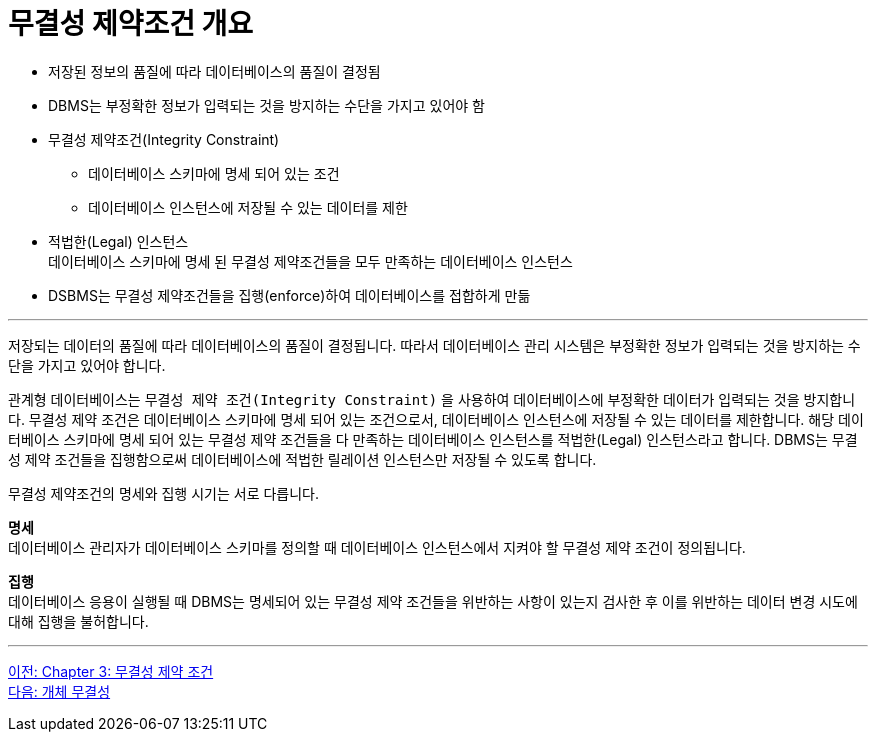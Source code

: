 = 무결성 제약조건 개요

* 저장된 정보의 품질에 따라 데이터베이스의 품질이 결정됨
* DBMS는 부정확한 정보가 입력되는 것을 방지하는 수단을 가지고 있어야 함
* 무결성 제약조건(Integrity Constraint)
** 데이터베이스 스키마에 명세 되어 있는 조건
** 데이터베이스 인스턴스에 저장될 수 있는 데이터를 제한
* 적법한(Legal) 인스턴스 +
데이터베이스 스키마에 명세 된 무결성 제약조건들을 모두 만족하는 데이터베이스 인스턴스
* DSBMS는 무결성 제약조건들을 집행(enforce)하여 데이터베이스를 접합하게 만듦

---

저장되는 데이터의 품질에 따라 데이터베이스의 품질이 결정됩니다. 따라서 데이터베이스 관리 시스템은 부정확한 정보가 입력되는 것을 방지하는 수단을 가지고 있어야 합니다.

관계형 데이터베이스는 `무결성 제약 조건(Integrity Constraint)` 을 사용하여 데이터베이스에 부정확한 데이터가 입력되는 것을 방지합니다. 무결성 제약 조건은 데이터베이스 스키마에 명세 되어 있는 조건으로서, 데이터베이스 인스턴스에 저장될 수 있는 데이터를 제한합니다. 해당 데이터베이스 스키마에 명세 되어 있는 무결성 제약 조건들을 다 만족하는 데이터베이스 인스턴스를 적법한(Legal) 인스턴스라고 합니다. DBMS는 무결성 제약 조건들을 집행함으로써 데이터베이스에 적법한 릴레이션 인스턴스만 저장될 수 있도록 합니다.

무결성 제약조건의 명세와 집행 시기는 서로 다릅니다.

**명세** +
데이터베이스 관리자가 데이터베이스 스키마를 정의할 때 데이터베이스 인스턴스에서 지켜야 할 무결성 제약 조건이 정의됩니다.

**집행** +
데이터베이스 응용이 실행될 때 DBMS는 명세되어 있는 무결성 제약 조건들을 위반하는 사항이 있는지 검사한 후 이를 위반하는 데이터 변경 시도에 대해 집행을 불허합니다. 

---

link:./03-1_chapter3_integrity_constraint.adoc[이전: Chapter 3: 무결성 제약 조건] +
link:./03-3_entity_integrity.adoc[다음: 개체 무결성]